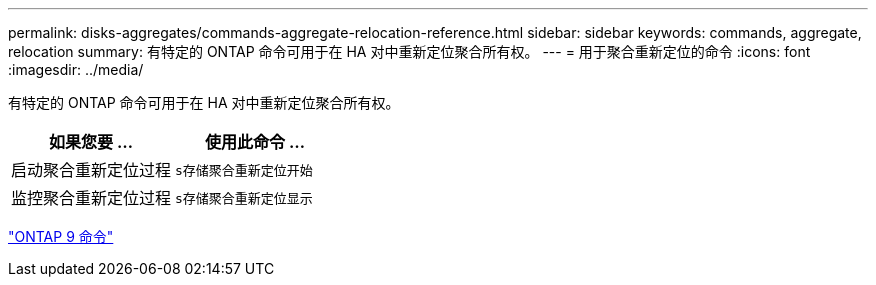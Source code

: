 ---
permalink: disks-aggregates/commands-aggregate-relocation-reference.html 
sidebar: sidebar 
keywords: commands, aggregate, relocation 
summary: 有特定的 ONTAP 命令可用于在 HA 对中重新定位聚合所有权。 
---
= 用于聚合重新定位的命令
:icons: font
:imagesdir: ../media/


[role="lead"]
有特定的 ONTAP 命令可用于在 HA 对中重新定位聚合所有权。

[cols="2*"]
|===
| 如果您要 ... | 使用此命令 ... 


 a| 
启动聚合重新定位过程
 a| 
`s存储聚合重新定位开始`



 a| 
监控聚合重新定位过程
 a| 
`s存储聚合重新定位显示`

|===
http://docs.netapp.com/ontap-9/topic/com.netapp.doc.dot-cm-cmpr/GUID-5CB10C70-AC11-41C0-8C16-B4D0DF916E9B.html["ONTAP 9 命令"]

